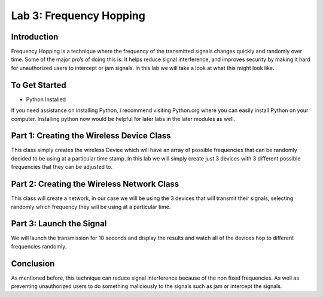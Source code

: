 Lab 3: Frequency Hopping
==========================

Introduction
------------

Frequency Hopping is a technique where the frequency of the transmitted signals changes quickly and randomly over time. Some of the major pro’s of doing this is: It helps reduce signal interference, and improves security by making it hard for unauthorized users to intercept or jam signals. In this lab we will take a look at what this might look like.

To Get Started
--------------

-  Python Installed

If you need assistance on installing Python, i recommend visiting Python.org where you can easily install Python on your computer. Installing python now would be helpful for later labs in the later modules as well.

Part 1: Creating the Wireless Device Class
------------------------------------------

This class simply creates the wireless Device which will have an array of possible frequencies that can be randomly decided to be using at a particular time stamp. In this lab we will simply create just 3 devices with 3 different possible frequencies that they can be adjusted to.

Part 2: Creating the Wireless Network Class
-------------------------------------------

This class will create a network, in our case we will be using the 3 devices that will transmit their signals, selecting randomly which frequency they will be using at a particular time.

Part 3: Launch the Signal
-------------------------

We will launch the transmission for 10 seconds and display the results and watch all of the devices hop to different frequencies randomly.

Conclusion
----------

As mentioned before, this technique can reduce signal interference because of the non fixed frequencies. As well as preventing unauthorized users to do something maliciously to the signals such as jam or intercept the signals.
